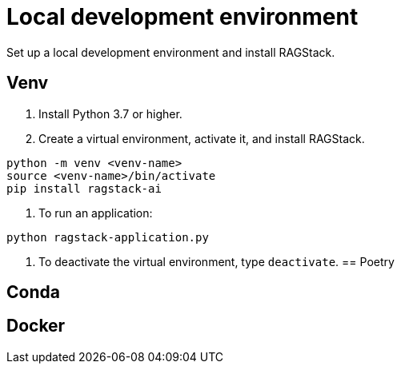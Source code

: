= Local development environment

Set up a local development environment and install RAGStack.

== Venv
. Install Python 3.7 or higher.
. Create a virtual environment, activate it, and install RAGStack.
[source,python]
----
python -m venv <venv-name>
source <venv-name>/bin/activate
pip install ragstack-ai
----
. To run an application:
[source,python]
----
python ragstack-application.py
----

. To deactivate the virtual environment, type `deactivate`.
== Poetry

== Conda

== Docker
